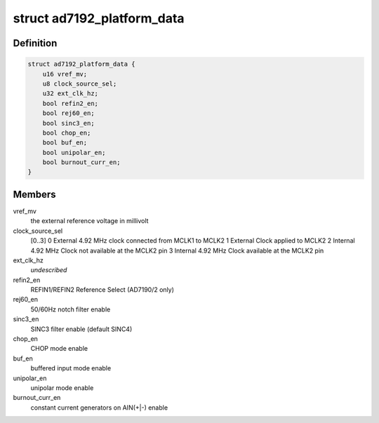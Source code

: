 .. -*- coding: utf-8; mode: rst -*-
.. src-file: drivers/staging/iio/adc/ad7192.h

.. _`ad7192_platform_data`:

struct ad7192_platform_data
===========================

.. c:type:: struct ad7192_platform_data

    platform/board specific information

.. _`ad7192_platform_data.definition`:

Definition
----------

.. code-block:: c

    struct ad7192_platform_data {
        u16 vref_mv;
        u8 clock_source_sel;
        u32 ext_clk_hz;
        bool refin2_en;
        bool rej60_en;
        bool sinc3_en;
        bool chop_en;
        bool buf_en;
        bool unipolar_en;
        bool burnout_curr_en;
    }

.. _`ad7192_platform_data.members`:

Members
-------

vref_mv
    the external reference voltage in millivolt

clock_source_sel
    [0..3]
    0 External 4.92 MHz clock connected from MCLK1 to MCLK2
    1 External Clock applied to MCLK2
    2 Internal 4.92 MHz Clock not available at the MCLK2 pin
    3 Internal 4.92 MHz Clock available at the MCLK2 pin

ext_clk_hz
    *undescribed*

refin2_en
    REFIN1/REFIN2 Reference Select (AD7190/2 only)

rej60_en
    50/60Hz notch filter enable

sinc3_en
    SINC3 filter enable (default SINC4)

chop_en
    CHOP mode enable

buf_en
    buffered input mode enable

unipolar_en
    unipolar mode enable

burnout_curr_en
    constant current generators on AIN(+\|-) enable

.. This file was automatic generated / don't edit.

